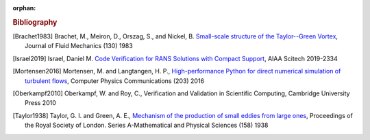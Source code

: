 :orphan:

.. _bib:

.. rubric:: Bibliography

.. [Brachet1983] Brachet, M., Meiron, D., Orszag, S., and Nickel, B.
   `Small-scale structure of the Taylor--Green Vortex
   <https://doi.org/10.1017/S0022112083001159>`_,
   Journal of Fluid Mechanics (130) 1983

.. [Israel2019] Israel, Daniel M.
   `Code Verification for RANS Solutions with Compact Support
   <https://doi.org/10.2514/6.2019-2334>`_,
   AIAA Scitech 2019-2334

.. [Mortensen2016] Mortensen, M. and Langtangen, H. P.,
   `High-performance Python for direct numerical simulation of
   turbulent flows <https://doi.org/10.1016/j.cpc.2016.02.005>`_,
   Computer Physics Communications (203) 2016

.. [Oberkampf2010] Oberkampf, W. and Roy, C.,
   Verification and Validation in Scientific Computing,
   Cambridge University Press 2010

.. [Taylor1938] Taylor, G. I. and Green, A. E.,
   `Mechanism of the production of small eddies from large ones
   <https://doi.org/10.1098/rspa.1937.0036>`_,
   Proceedings of the Royal Society of London.
   Series A-Mathematical and Physical Sciences
   (158) 1938
